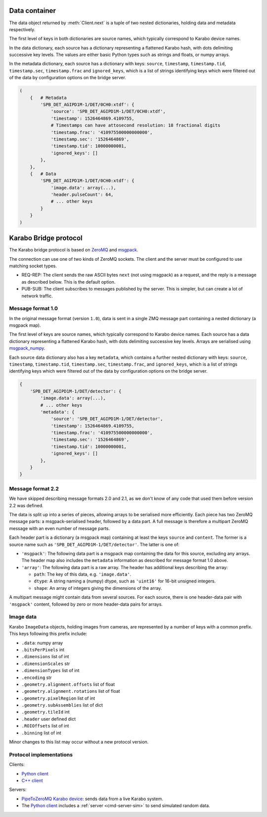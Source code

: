 .. _karabo_bridge_protocol:

Data container
==============

The data object returned by :meth:`Client.next` is a tuple of two nested
dictionaries, holding data and metadata respectively.

The first level of keys in both dictionaries are source names,
which typically correspond to Karabo device names.

In the data dictionary, each source has a dictionary representing a flattened
Karabo hash, with dots delimiting successive key levels.
The values are either basic Python types such as strings and floats,
or numpy arrays.

In the metadata dictionary, each source has a dictionary with keys: ``source``,
``timestamp``, ``timestamp.tid``, ``timestamp.sec``, ``timestamp.frac``
and ``ignored_keys``, which is a list of strings identifying keys which were
filtered out of the data by configuration options on the bridge server.

.. code-block:: python

    (
        {   # Metadata
            'SPB_DET_AGIPD1M-1/DET/0CH0:xtdf': {
                'source': 'SPB_DET_AGIPD1M-1/DET/0CH0:xtdf',
                'timestamp': 1526464869.4109755,
                # Timestamps can have attosecond resolution: 18 fractional digits
                'timestamp.frac': '410975500000000000',
                'timestamp.sec': '1526464869',
                'timestamp.tid': 10000000001,
                'ignored_keys': []
            },
        },
        {   # Data
            'SPB_DET_AGIPD1M-1/DET/0CH0:xtdf': {
                'image.data': array(...),
                'header.pulseCount': 64,
                # ... other keys
            }
        }
    )


Karabo Bridge protocol
======================

The Karabo bridge protocol is based on `ZeroMQ <http://zeromq.org/>`_ and
`msgpack <https://msgpack.org/>`_.

The connection can use one of two kinds of ZeroMQ sockets. The client and the
server must be configured to use matching socket types.

* REQ-REP: The client sends the raw ASCII bytes ``next`` (not using msgpack)
  as a request, and the reply is a message as described below. This is the
  default option.
* PUB-SUB: The client subscribes to messages published by the server.
  This is simpler, but can create a lot of network traffic.

Message format 1.0
------------------

In the original message format (version ``1.0``), data is sent in a single
ZMQ message part containing a nested dictionary (a msgpack map).

The first level of keys are source names, which typically correspond to Karabo
device names. Each source has a data dictionary representing a flattened Karabo
hash, with dots delimiting successive key levels.
Arrays are serialised using `msgpack_numpy <https://github.com/lebedov/msgpack-numpy>`_.

Each source data dictionary also has a key ``metadata``,
which contains a further nested dictionary with keys:
``source``, ``timestamp``, ``timestamp.tid``, ``timestamp.sec``, ``timestamp.frac``,
and ``ignored_keys``, which is a list of strings identifying keys which were
filtered out of the data by configuration options on the bridge server.

.. code-block:: python

    {
        'SPB_DET_AGIPD1M-1/DET/detector': {
            'image.data': array(...),
            # ... other keys
            'metadata': {
                'source': 'SPB_DET_AGIPD1M-1/DET/detector',
                'timestamp': 1526464869.4109755,
                'timestamp.frac': '410975500000000000',
                'timestamp.sec': '1526464869',
                'timestamp.tid': 10000000001,
                'ignored_keys': []
            },
        }
    }

Message format 2.2
------------------

We have skipped describing message formats 2.0 and 2.1, as we don't know of any
code that used them before version 2.2 was defined.

The data is split up into a series of pieces,
allowing arrays to be serialised more efficiently.
Each piece has two ZeroMQ message parts: a msgpack-serialised header,
followed by a data part.
A full message is therefore a multipart ZeroMQ message with an even number
of message parts.

Each header part is a dictionary (a msgpack map) containing at least the keys
``source`` and ``content``. The former is a source name such as
``'SPB_DET_AGIPD1M-1/DET/detector'``. The latter is one of:

* ``'msgpack'``: The following data part is a msgpack map containing the data
  for this source, excluding any arrays.
  The header map also includes the ``metadata`` information
  as described for message format 1.0 above.
* ``'array'``: The following data part is a raw array. The header
  has additional keys describing the array:

  * ``path``: The key of this data, e.g. ``'image.data'``.
  * ``dtype``: A string naming a (numpy) dtype, such as ``'uint16'`` for
    16-bit unsigned integers.
  * ``shape``: An array of integers giving the dimensions of the array.

A multipart message might contain data from several sources.
For each source, there is one header-data pair with ``'msgpack'`` content,
followed by zero or more header-data pairs for arrays.

.. versionchanged:: 2.2

  Moved metadata from the data to the header.

Image data
----------

Karabo ``ImageData`` objects, holding images from cameras, are represented by a
number of keys with a common prefix. This keys following this prefix include:

- ``.data``: numpy array
- ``.bitsPerPixels`` int
- ``.dimensions`` list of int
- ``.dimensionScales`` str
- ``.dimensionTypes`` list of int
- ``.encoding`` str
- ``.geometry.alignment.offsets`` list of float
- ``.geometry.alignment.rotations`` list of float
- ``.geometry.pixelRegion`` list of int
- ``.geometry.subAssemblies`` list of dict
- ``.geometry.tileId`` int
- ``.header`` user defined dict
- ``.ROIOffsets``  list of int
- ``.binning`` list of int

Minor changes to this list may occur without a new protocol version.

Protocol implementations
------------------------

Clients:

* `Python client <https://github.com/European-XFEL/karabo-bridge-py>`_
* `C++ client <https://github.com/European-XFEL/karabo-bridge-cpp>`_

Servers:

* `PipeToZeroMQ Karabo device <https://in.xfel.eu/gitlab/karaboDevices/PipeToZeroMQ>`_:
  sends data from a live Karabo system.
* The `Python client`_ includes a :ref:`server <cmd-server-sim>` to send simulated random data.
